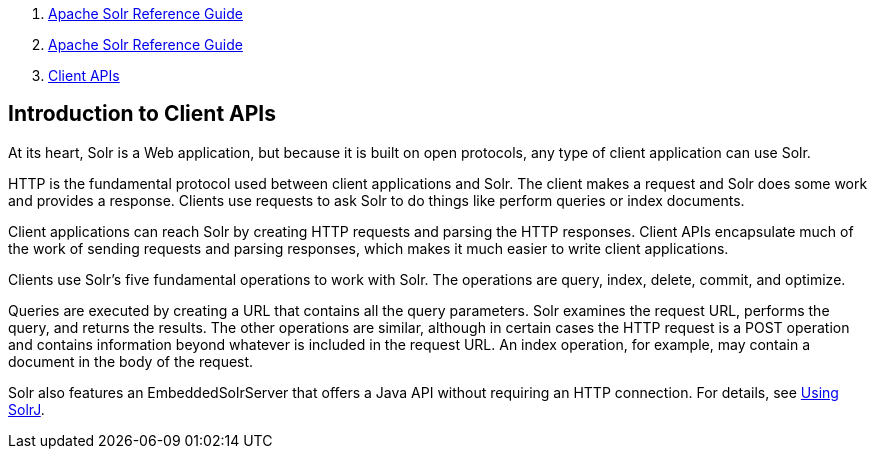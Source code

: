 1.  link:index.html[Apache Solr Reference Guide]
2.  link:Apache-Solr-Reference-Guide.html[Apache Solr Reference Guide]
3.  link:Client-APIs.html[Client APIs]

Introduction to Client APIs
---------------------------

At its heart, Solr is a Web application, but because it is built on open protocols, any type of client application can use Solr.

HTTP is the fundamental protocol used between client applications and Solr. The client makes a request and Solr does some work and provides a response. Clients use requests to ask Solr to do things like perform queries or index documents.

Client applications can reach Solr by creating HTTP requests and parsing the HTTP responses. Client APIs encapsulate much of the work of sending requests and parsing responses, which makes it much easier to write client applications.

Clients use Solr's five fundamental operations to work with Solr. The operations are query, index, delete, commit, and optimize.

Queries are executed by creating a URL that contains all the query parameters. Solr examines the request URL, performs the query, and returns the results. The other operations are similar, although in certain cases the HTTP request is a POST operation and contains information beyond whatever is included in the request URL. An index operation, for example, may contain a document in the body of the request.

Solr also features an EmbeddedSolrServer that offers a Java API without requiring an HTTP connection. For details, see link:Using-SolrJ.html[Using SolrJ].
